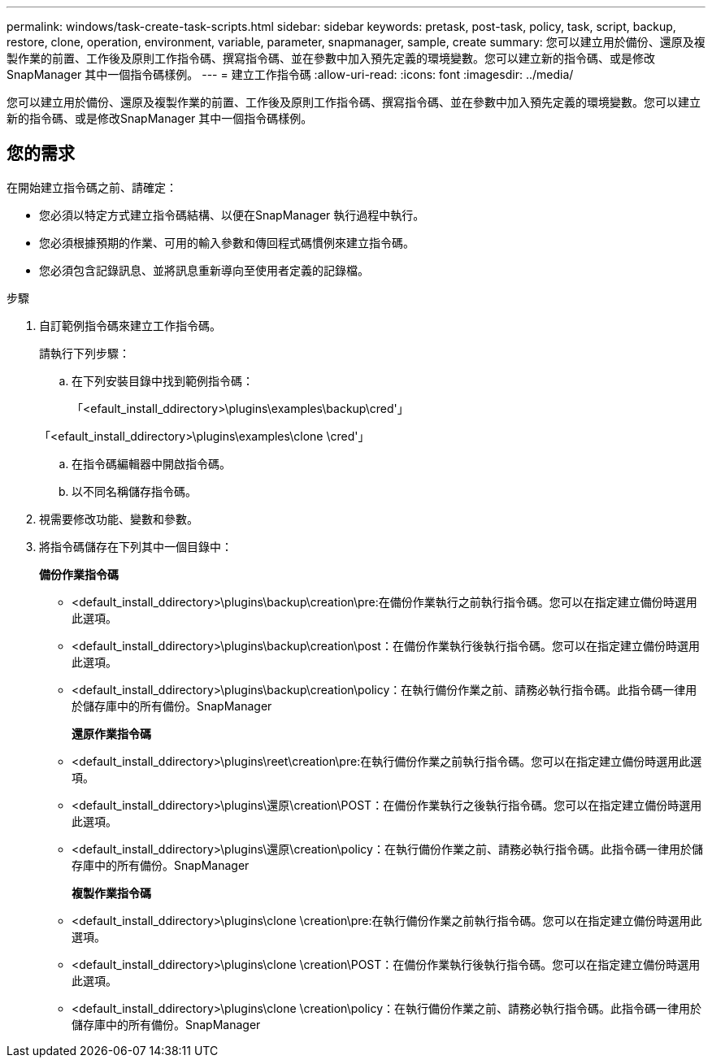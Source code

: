 ---
permalink: windows/task-create-task-scripts.html 
sidebar: sidebar 
keywords: pretask, post-task, policy, task, script, backup, restore, clone, operation, environment, variable, parameter, snapmanager, sample, create 
summary: 您可以建立用於備份、還原及複製作業的前置、工作後及原則工作指令碼、撰寫指令碼、並在參數中加入預先定義的環境變數。您可以建立新的指令碼、或是修改SnapManager 其中一個指令碼樣例。 
---
= 建立工作指令碼
:allow-uri-read: 
:icons: font
:imagesdir: ../media/


[role="lead"]
您可以建立用於備份、還原及複製作業的前置、工作後及原則工作指令碼、撰寫指令碼、並在參數中加入預先定義的環境變數。您可以建立新的指令碼、或是修改SnapManager 其中一個指令碼樣例。



== 您的需求

在開始建立指令碼之前、請確定：

* 您必須以特定方式建立指令碼結構、以便在SnapManager 執行過程中執行。
* 您必須根據預期的作業、可用的輸入參數和傳回程式碼慣例來建立指令碼。
* 您必須包含記錄訊息、並將訊息重新導向至使用者定義的記錄檔。


.步驟
. 自訂範例指令碼來建立工作指令碼。
+
請執行下列步驟：

+
.. 在下列安裝目錄中找到範例指令碼：
+
「<efault_install_ddirectory>\plugins\examples\backup\cred'」

+
「<efault_install_ddirectory>\plugins\examples\clone \cred'」

.. 在指令碼編輯器中開啟指令碼。
.. 以不同名稱儲存指令碼。


. 視需要修改功能、變數和參數。
. 將指令碼儲存在下列其中一個目錄中：
+
*備份作業指令碼*

+
** <default_install_ddirectory>\plugins\backup\creation\pre:在備份作業執行之前執行指令碼。您可以在指定建立備份時選用此選項。
** <default_install_ddirectory>\plugins\backup\creation\post：在備份作業執行後執行指令碼。您可以在指定建立備份時選用此選項。
** <default_install_ddirectory>\plugins\backup\creation\policy：在執行備份作業之前、請務必執行指令碼。此指令碼一律用於儲存庫中的所有備份。SnapManager
+
*還原作業指令碼*

** <default_install_ddirectory>\plugins\reet\creation\pre:在執行備份作業之前執行指令碼。您可以在指定建立備份時選用此選項。
** <default_install_ddirectory>\plugins\還原\creation\POST：在備份作業執行之後執行指令碼。您可以在指定建立備份時選用此選項。
** <default_install_ddirectory>\plugins\還原\creation\policy：在執行備份作業之前、請務必執行指令碼。此指令碼一律用於儲存庫中的所有備份。SnapManager
+
*複製作業指令碼*

** <default_install_ddirectory>\plugins\clone \creation\pre:在執行備份作業之前執行指令碼。您可以在指定建立備份時選用此選項。
** <default_install_ddirectory>\plugins\clone \creation\POST：在備份作業執行後執行指令碼。您可以在指定建立備份時選用此選項。
** <default_install_ddirectory>\plugins\clone \creation\policy：在執行備份作業之前、請務必執行指令碼。此指令碼一律用於儲存庫中的所有備份。SnapManager



